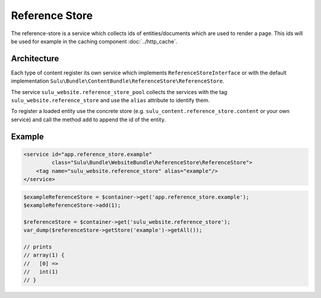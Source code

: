 Reference Store
===============

The reference-store is a service which collects ids of entities/documents
which are used to render a page. This ids will be used for example in the
caching component :doc:`../http_cache`.

Architecture
------------

Each type of content register its own service which implements
``ReferenceStoreInterface`` or with the default implementation
``Sulu\Bundle\ContentBundle\ReferenceStore\ReferenceStore``.

The service ``sulu_website.reference_store_pool`` collects the services with the
tag ``sulu_website.reference_store`` and use the ``alias`` attribute to
identify them.

To register a loaded entity use the concrete store (e.g.
``sulu_content.reference_store.content`` or your own service) and call the
method ``add`` to append the id of the entity.

Example
-------

.. code-block:: xml

    <service id="app.reference_store.example"
             class="Sulu\Bundle\WebsiteBundle\ReferenceStore\ReferenceStore">
        <tag name="sulu_website.reference_store" alias="example"/>
    </service>

.. code-block:: php

    $exampleReferenceStore = $container->get('app.reference_store.example');
    $exampleReferenceStore->add(1);

    $referenceStore = $container->get('sulu_website.reference_store');
    var_dump($referenceStore->getStore('example')->getAll());

    // prints
    // array(1) {
    //   [0] =>
    //   int(1)
    // }
